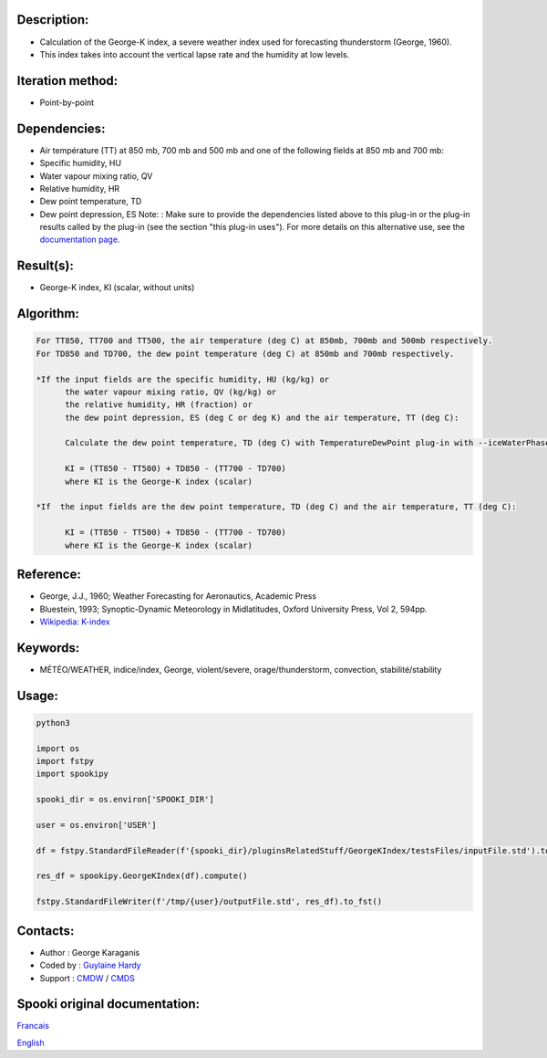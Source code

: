 Description:
~~~~~~~~~~~~

-  Calculation of the George-K index, a severe weather index used
   for forecasting thunderstorm (George, 1960).
-  This index takes into account the vertical lapse rate and the
   humidity at low levels.

Iteration method:
~~~~~~~~~~~~~~~~~

-  Point-by-point

Dependencies:
~~~~~~~~~~~~~

-  Air température (TT) at 850 mb, 700 mb and 500 mb
   and one of the following fields at 850 mb and 700 mb:
-  Specific humidity, HU
-  Water vapour mixing ratio, QV
-  Relative humidity, HR
-  Dew point temperature, TD
-  Dew point depression, ES
   Note: : Make sure to provide the dependencies listed above
   to this plug-in or the plug-in results
   called by the plug-in (see the section "this plug-in uses").
   For more details on this alternative use,
   see the `documentation
   page. <https://wiki.cmc.ec.gc.ca/wiki/Spooki/Documentation/Description_g%C3%A9n%C3%A9rale_du_syst%C3%A8me#RefDependances>`__

Result(s):
~~~~~~~~~~

-  George-K index, KI (scalar, without units)

Algorithm:
~~~~~~~~~~

.. code-block:: text

         For TT850, TT700 and TT500, the air temperature (deg C) at 850mb, 700mb and 500mb respectively.
         For TD850 and TD700, the dew point temperature (deg C) at 850mb and 700mb respectively.

         *If the input fields are the specific humidity, HU (kg/kg) or
               the water vapour mixing ratio, QV (kg/kg) or
               the relative humidity, HR (fraction) or
               the dew point depression, ES (deg C or deg K) and the air temperature, TT (deg C):

               Calculate the dew point temperature, TD (deg C) with TemperatureDewPoint plug-in with --iceWaterPhase WATER.

               KI = (TT850 - TT500) + TD850 - (TT700 - TD700)
               where KI is the George-K index (scalar)

         *If  the input fields are the dew point temperature, TD (deg C) and the air temperature, TT (deg C):

               KI = (TT850 - TT500) + TD850 - (TT700 - TD700)
               where KI is the George-K index (scalar)

Reference:
~~~~~~~~~~

-  George, J.J., 1960; Weather Forecasting for Aeronautics,
   Academic Press
-  Bluestein, 1993; Synoptic-Dynamic Meteorology in Midlatitudes,
   Oxford University Press, Vol 2, 594pp.
-  `Wikipedia:
   K-index <http://en.wikipedia.org/wiki/K-index_(meteorology)>`__

Keywords:
~~~~~~~~~

-  MÉTÉO/WEATHER, indice/index, George, violent/severe, orage/thunderstorm, convection, stabilité/stability

Usage:
~~~~~~



.. code:: python

   python3
   
   import os
   import fstpy
   import spookipy

   spooki_dir = os.environ['SPOOKI_DIR']

   user = os.environ['USER']

   df = fstpy.StandardFileReader(f'{spooki_dir}/pluginsRelatedStuff/GeorgeKIndex/testsFiles/inputFile.std').to_pandas()

   res_df = spookipy.GeorgeKIndex(df).compute()

   fstpy.StandardFileWriter(f'/tmp/{user}/outputFile.std', res_df).to_fst()


Contacts:
~~~~~~~~~

-  Author : George Karaganis
-  Coded by : `Guylaine Hardy <https://wiki.cmc.ec.gc.ca/wiki/User:Hardyg>`__
-  Support : `CMDW <https://wiki.cmc.ec.gc.ca/wiki/CMDW>`__ / `CMDS <https://wiki.cmc.ec.gc.ca/wiki/CMDS>`__


Spooki original documentation:
~~~~~~~~~~~~~~~~~~~~~~~~~~~~~~

`Francais <http://web.science.gc.ca/~spst900/spooki/doc/master/spooki_french_doc/html/pluginGeorgeKIndex.html>`_

`English <http://web.science.gc.ca/~spst900/spooki/doc/master/spooki_english_doc/html/pluginGeorgeKIndex.html>`_
